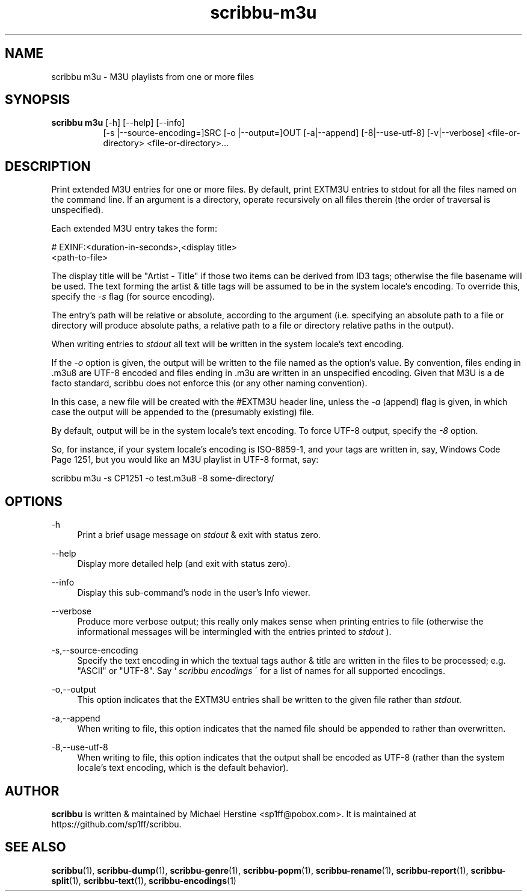.\" Copyright (C) 2021-2022 Michael Herstine <sp1ff@pobox.com>
.\" You may distribute this file under the terms of the GNU Free
.\" Documentation License.
.TH scribbu-m3u 1 2022-12-04 "scribbu 0.6.22" "scribbu Manual"
.SH NAME
scribbu m3u \- M3U playlists from one or more files
.SH SYNOPSIS
.BR "scribbu m3u " "[-h] [--help] [--info]"
.RS 8
.BR
[-s |--source-encoding=]SRC
.BR
[-o |--output=]OUT
.BR
[-a|--append]
.BR
[-8|--use-utf-8]
.BR
[-v|--verbose]
.BR
<file-or-directory> <file-or-directory>...

.SH DESCRIPTION

Print extended M3U entries for one or more files. By default, print
EXTM3U entries to stdout for all the files named on the command
line. If an argument is a directory, operate recursively on all files
therein (the order of traversal is unspecified).

Each extended M3U entry takes the form:
.BR
.NF

    # EXINF:<duration-in-seconds>,<display title>
    <path-to-file>

.FI
The display title will be "Artist - Title" if those two items can be
derived from ID3 tags; otherwise the file basename will be used. The
text forming the artist & title tags will be assumed to be in the
system locale's encoding. To override this, specify the
.I -s
flag (for source encoding).

The entry's path will be relative or absolute, according to the
argument (i.e. specifying an absolute path to a file or directory will
produce absolute paths, a relative path to a file or directory
relative paths in the output).

When writing entries to
.I stdout
all text will be written in the system locale's text encoding.

If the
.I -o
option is given, the output will be written to the file named as the
option's value. By convention, files ending in .m3u8 are UTF-8 encoded
and files ending in .m3u are written in an unspecified encoding. Given
that M3U is a de facto standard, scribbu does not enforce this (or any
other naming convention).

In this case, a new file will be created with the #EXTM3U header line,
unless the
.I -a
(append) flag is given, in which case the output will be appended to
the (presumably existing) file.

By default, output will be in the system locale's text encoding. To
force UTF-8 output, specify the
.I -8
option.

So, for instance, if your system locale's encoding is ISO-8859-1, and
your tags are written in, say, Windows Code Page 1251, but you would
like an M3U playlist in UTF-8 format, say:

.NF

  scribbu m3u -s CP1251 -o test.m3u8 -8 some-directory/

.FI

.SH OPTIONS

.PP
\-h
.RS 4
Print a brief usage message on
.I stdout
& exit with status zero.
.RE
.PP
\-\-help
.RS 4
Display more detailed help (and exit with status zero).
.RE
.PP
\-\-info
.RS 4
Display this sub-command's node in the user's Info viewer.
.RE
.PP
\-\-verbose
.RS 4
Produce more verbose output; this really only makes sense when
printing entries to file (otherwise the informational messages will be
intermingled with the entries printed to
.I stdout
).
.RE
.PP
\-s,\-\-source-encoding
.RS 4
Specify the text encoding in which the textual tags author & title are
written in the files to be processed; e.g. "ASCII" or "UTF-8". Say `
.I scribbu encodings
\' for a list of names for all supported encodings.
.RE
.PP
\-o,\-\-output
.RS 4
This option indicates that the EXTM3U entries shall be written to the
given file rather than
.I stdout.
.RE
.PP
\-a,\-\-append
.RS 4
When writing to file, this option indicates that the named file should
be appended to rather than overwritten.
.RE
.PP
\-8,\-\-use-utf-8
.RS 4
When writing to file, this option indicates that the output shall be
encoded as UTF-8 (rather than the system locale's text encoding, which
is the default behavior).
.RE

.SH AUTHOR

.B scribbu
is written & maintained by Michael Herstine <sp1ff@pobox.com>. It
is maintained at https://github.com/sp1ff/scribbu.

.SH "SEE ALSO"

.BR  scribbu "(1), " scribbu-dump "(1), " scribbu-genre "(1), " scribbu-popm "(1), " scribbu-rename "(1), " scribbu-report "(1), " scribbu-split "(1), " scribbu-text "(1), " scribbu-encodings "(1)"
